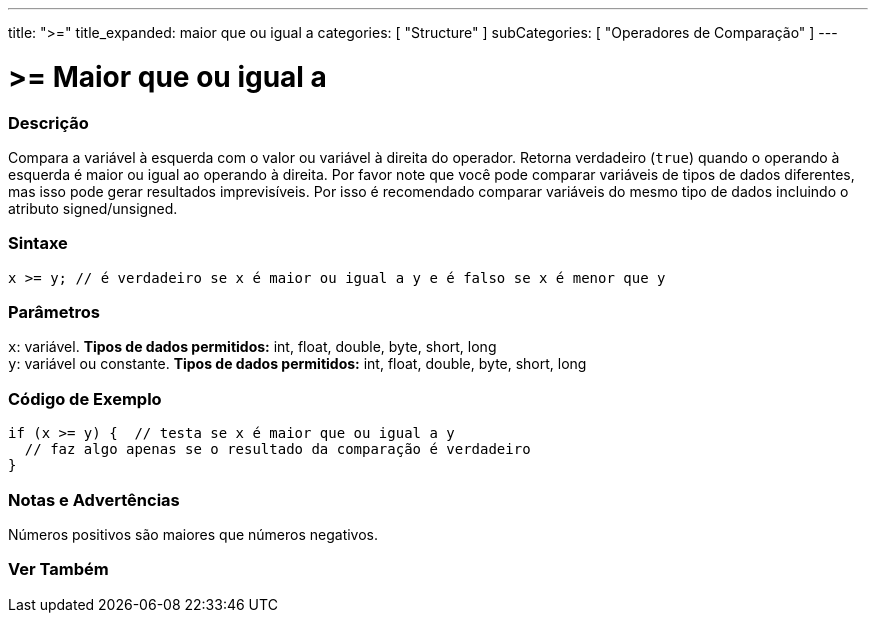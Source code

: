 ---
title: ">="
title_expanded: maior que ou igual a
categories: [ "Structure" ]
subCategories: [ "Operadores de Comparação" ]
---

= >= Maior que ou igual a


// OVERVIEW SECTION STARTS
[#overview]
--

[float]
=== Descrição
Compara a variável à esquerda com o valor ou variável à direita do operador. Retorna verdadeiro (`true`) quando o operando à esquerda é maior ou igual ao operando à direita. Por favor note que você pode comparar variáveis de tipos de dados diferentes, mas isso pode gerar resultados imprevisíveis. Por isso é recomendado comparar variáveis do mesmo tipo de dados incluindo o atributo signed/unsigned.
[%hardbreaks]


[float]
=== Sintaxe
[source,arduino]
----
x >= y; // é verdadeiro se x é maior ou igual a y e é falso se x é menor que y
----

[float]
=== Parâmetros
`x`: variável. *Tipos de dados permitidos:* int, float, double, byte, short, long +
`y`: variável ou constante. *Tipos de dados permitidos:* int, float, double, byte, short, long

--
// OVERVIEW SECTION ENDS



// HOW TO USE SECTION STARTS
[#howtouse]
--

[float]
=== Código de Exemplo

[source,arduino]
----
if (x >= y) {  // testa se x é maior que ou igual a y
  // faz algo apenas se o resultado da comparação é verdadeiro
}
----
[%hardbreaks]

[float]
=== Notas e Advertências
Números positivos são maiores que números negativos.
[%hardbreaks]

--
// HOW TO USE SECTION ENDS


// SEE ALSO SECTION
[#see_also]
--

[float]
=== Ver Também


--
// SEE ALSO SECTION ENDS
